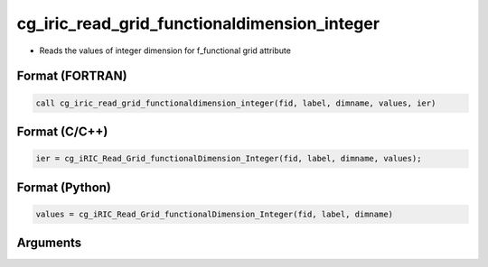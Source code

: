cg_iric_read_grid_functionaldimension_integer
===============================================

-  Reads the values of integer dimension for f_functional grid attribute

Format (FORTRAN)
------------------
.. code-block:: fortran

   call cg_iric_read_grid_functionaldimension_integer(fid, label, dimname, values, ier)

Format (C/C++)
----------------
.. code-block:: c

   ier = cg_iRIC_Read_Grid_functionalDimension_Integer(fid, label, dimname, values);

Format (Python)
----------------
.. code-block:: python

   values = cg_iRIC_Read_Grid_functionalDimension_Integer(fid, label, dimname)

Arguments
---------

.. csv-table:: Arguments of cg_iric_read_grid_functionaldimension_integer
   :file: cg_iric_read_grid_functionaldimension_integer_args.csv
   :header-rows: 1

